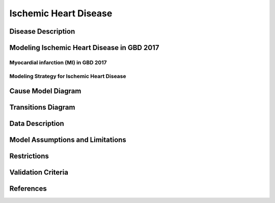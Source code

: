 .. _2017_cause_ischemic_heart_disease:

======================
Ischemic Heart Disease
======================

Disease Description
-------------------

.. todo::

   Add more information and references. In particular, find data about global prevalence and relation to disease fatal and non-fatal description.





Modeling Ischemic Heart Disease in GBD 2017
-------------------------------------------

Myocardial infarction (MI) in GBD 2017
++++++++++++++++++++++++++++++++++++++


Modeling Strategy for Ischemic Heart Disease
++++++++++++++++++++++++++++++++++++++++++++

Cause Model Diagram
--------------------------
.. image:: ihd_states.png
  :width: 150

Transitions Diagram
--------------------------
.. image:: ihd_transitions.png
  :width: 200

Data Description
----------------

.. todo::

   Add tables describing data sources for the Vivarium model.


Model Assumptions and Limitations
---------------------------------
Restrictions
------------
.. todo:: 

    Restriction type (Yll only, YLD only, YLL age start, YLL age end, YLD age start, YLD age end, male only, female only). 
    Value (True, False, 5, 255, 13, No)

.. todo::

   Describe more assumptions and limitations of the model.


Validation Criteria
-------------------

.. todo::

   Describe tests for model validation.


References
----------
